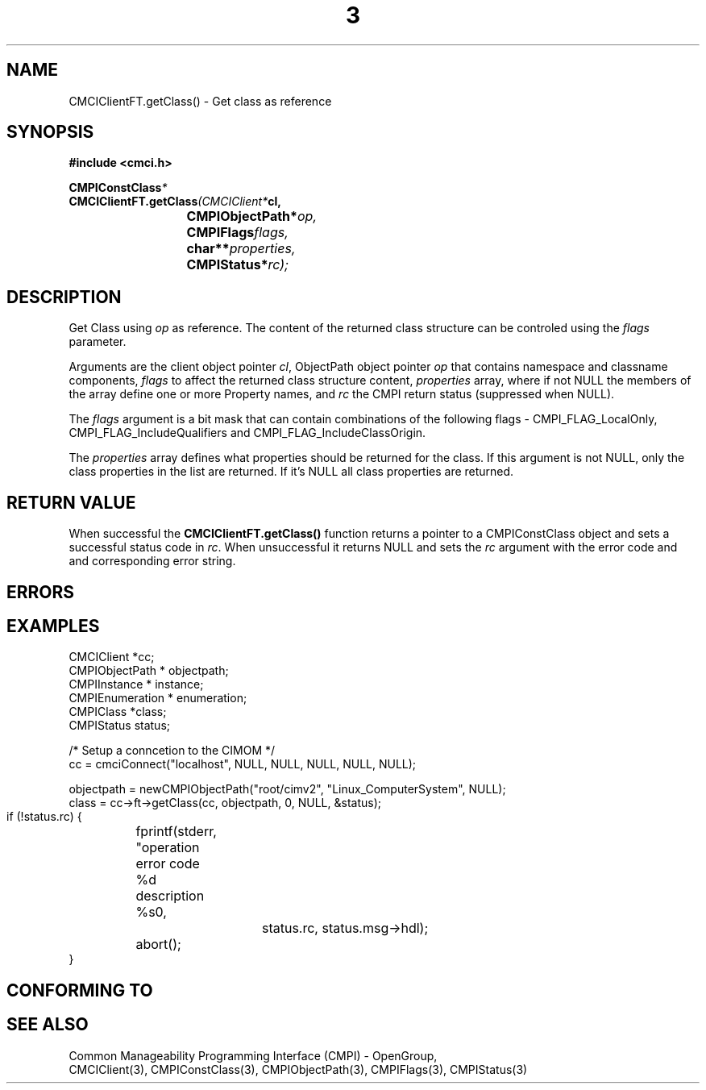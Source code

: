 .TH  3  2005-06-09 "sfcc" "SFCBroker Client Library"
.SH NAME
CMCIClientFT.getClass() \- Get class as reference
.SH SYNOPSIS
.nf
.B #include <cmci.h>
.sp
.BI CMPIConstClass *
.BI CMCIClientFT.getClass (CMCIClient* cl,
.br
.BI				CMPIObjectPath* op,
.br
.BI				CMPIFlags flags,
.br
.BI				char** properties,
.br
.BI				CMPIStatus* rc);
.br
.sp
.fi
.SH DESCRIPTION
Get Class using \fIop\fP as reference. The content of the returned
class structure can be controled using the \fIflags\fP parameter.
.PP
Arguments are the client object pointer \fIcl\fP, ObjectPath object 
pointer \fIop\fP that contains namespace and classname components,
\fIflags\fP to affect the returned class structure content, \fIproperties\fP
array, where if not NULL the members of the array define one or more Property
names, and \fIrc\fP the CMPI return status (suppressed when NULL).
.PP
The \fIflags\fP argument is a bit mask that can contain combinations of 
the following flags - CMPI_FLAG_LocalOnly, CMPI_FLAG_IncludeQualifiers and CMPI_FLAG_IncludeClassOrigin.
.PP
The \fIproperties\fP array defines what properties should be returned 
for the class.
If this argument is not NULL, only the class properties in the list are 
returned.
If it's NULL all class properties are returned.
.PP
.SH "RETURN VALUE"
When successful the \fBCMCIClientFT.getClass()\fP function returns a pointer
to a CMPIConstClass object and sets a successful status code in \fIrc\fR.
When unsuccessful it returns NULL and sets the \fIrc\fP argument with the
error code and and corresponding error string.
.SH "ERRORS"
.sp
.SH "EXAMPLES"
   CMCIClient *cc;
   CMPIObjectPath * objectpath;
   CMPIInstance * instance;
   CMPIEnumeration * enumeration;
   CMPIClass *class;
   CMPIStatus status;

   /* Setup a conncetion to the CIMOM */   
   cc = cmciConnect("localhost", NULL, NULL, NULL, NULL, NULL);

   objectpath = newCMPIObjectPath("root/cimv2", "Linux_ComputerSystem", NULL);
   class = cc->ft->getClass(cc, objectpath, 0, NULL, &status);

   if (!status.rc) {
	fprintf(stderr, "operation error code %d description %s\n",
			status.rc, status.msg->hdl);
	abort();
   }
.SH "CONFORMING TO"
.sp
.SH "SEE ALSO"
Common Manageability Programming Interface (CMPI) - OpenGroup,
.br
CMCIClient(3), CMPIConstClass(3), CMPIObjectPath(3), CMPIFlags(3), 
CMPIStatus(3)
